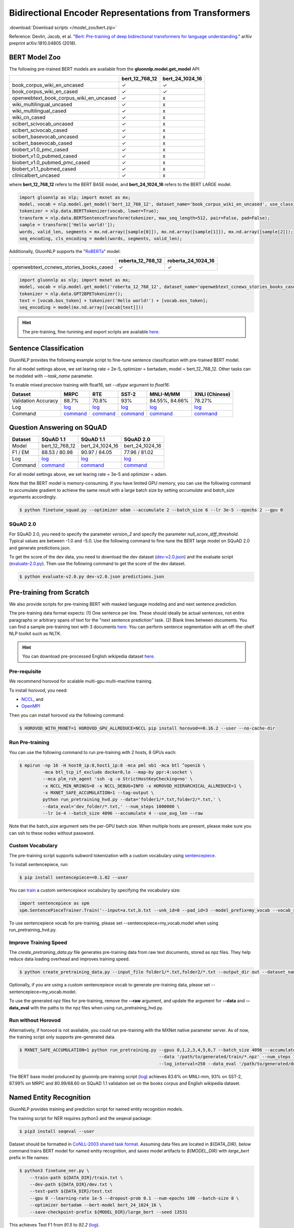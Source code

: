 Bidirectional Encoder Representations from Transformers
-------------------------------------------------------

:download:`Download scripts </model_zoo/bert.zip>`


Reference: Devlin, Jacob, et al. "`Bert: Pre-training of deep bidirectional transformers for language understanding. <https://arxiv.org/abs/1810.04805>`_" arXiv preprint arXiv:1810.04805 (2018).

BERT Model Zoo
~~~~~~~~~~~~~~

The following pre-trained BERT models are available from the **gluonnlp.model.get_model** API:

+-----------------------------------------+----------------+-----------------+
|                                         | bert_12_768_12 | bert_24_1024_16 |
+=========================================+================+=================+
| book_corpus_wiki_en_uncased             | ✓              | ✓               |
+-----------------------------------------+----------------+-----------------+
| book_corpus_wiki_en_cased               | ✓              | ✓               |
+-----------------------------------------+----------------+-----------------+
| openwebtext_book_corpus_wiki_en_uncased | ✓              | x               |
+-----------------------------------------+----------------+-----------------+
| wiki_multilingual_uncased               | ✓              | x               |
+-----------------------------------------+----------------+-----------------+
| wiki_multilingual_cased                 | ✓              | x               |
+-----------------------------------------+----------------+-----------------+
| wiki_cn_cased                           | ✓              | x               |
+-----------------------------------------+----------------+-----------------+
| scibert_scivocab_uncased                | ✓              | x               |
+-----------------------------------------+----------------+-----------------+
| scibert_scivocab_cased                  | ✓              | x               |
+-----------------------------------------+----------------+-----------------+
| scibert_basevocab_uncased               | ✓              | x               |
+-----------------------------------------+----------------+-----------------+
| scibert_basevocab_cased                 | ✓              | x               |
+-----------------------------------------+----------------+-----------------+
| biobert_v1.0_pmc_cased                  | ✓              | x               |
+-----------------------------------------+----------------+-----------------+
| biobert_v1.0_pubmed_cased               | ✓              | x               |
+-----------------------------------------+----------------+-----------------+
| biobert_v1.0_pubmed_pmc_cased           | ✓              | x               |
+-----------------------------------------+----------------+-----------------+
| biobert_v1.1_pubmed_cased               | ✓              | x               |
+-----------------------------------------+----------------+-----------------+
| clinicalbert_uncased                    | ✓              | x               |
+-----------------------------------------+----------------+-----------------+

where **bert_12_768_12** refers to the BERT BASE model, and **bert_24_1024_16** refers to the BERT LARGE model.

.. code-block:: python

    import gluonnlp as nlp; import mxnet as mx;
    model, vocab = nlp.model.get_model('bert_12_768_12', dataset_name='book_corpus_wiki_en_uncased', use_classifier=False, use_decoder=False);
    tokenizer = nlp.data.BERTTokenizer(vocab, lower=True);
    transform = nlp.data.BERTSentenceTransform(tokenizer, max_seq_length=512, pair=False, pad=False);
    sample = transform(['Hello world!']);
    words, valid_len, segments = mx.nd.array([sample[0]]), mx.nd.array([sample[1]]), mx.nd.array([sample[2]]);
    seq_encoding, cls_encoding = model(words, segments, valid_len);

Additionally, GluonNLP supports the "`RoBERTa <https://arxiv.org/abs/1907.11692>`_" model:

+-----------------------------------------+-------------------+--------------------+
|                                         | roberta_12_768_12 | roberta_24_1024_16 |
+=========================================+===================+====================+
| openwebtext_ccnews_stories_books_cased  | ✓                 | ✓                  |
+-----------------------------------------+-------------------+--------------------+

.. code-block:: python

    import gluonnlp as nlp; import mxnet as mx;
    model, vocab = nlp.model.get_model('roberta_12_768_12', dataset_name='openwebtext_ccnews_stories_books_cased', use_decoder=False);
    tokenizer = nlp.data.GPT2BPETokenizer();
    text = [vocab.bos_token] + tokenizer('Hello world!') + [vocab.eos_token];
    seq_encoding = model(mx.nd.array([vocab[text]]))

.. hint::

   The pre-training, fine-tunining and export scripts are available `here. </_downloads/bert.zip>`__


Sentence Classification
~~~~~~~~~~~~~~~~~~~~~~~

GluonNLP provides the following example script to fine-tune sentence classification with pre-trained
BERT model.

For all model settings above, we set learing rate = 2e-5, optimizer = bertadam, model = bert_12_768_12. Other tasks can be modeled with `--task_name` parameter.

To enable mixed precision training with float16, set `--dtype` argument to `float16`.

.. editing URL for the following table: https://tinyurl.com/y4n8q84w

+---------------------+--------------------------------------------------------------------------------------------------------------+-------------------------------------------------------------------------------------------------------------+-------------------------------------------------------------------------------------------------------------+--------------------------------------------------------------------------------------------------------------+--------------------------------------------------------------------------------------------------------------+
| Dataset             | MRPC                                                                                                         | RTE                                                                                                         | SST-2                                                                                                       | MNLI-M/MM                                                                                                    | XNLI (Chinese)                                                                                               |
+=====================+==============================================================================================================+=============================================================================================================+=============================================================================================================+==============================================================================================================+==============================================================================================================+
| Validation Accuracy | 88.7%                                                                                                        | 70.8%                                                                                                       | 93%                                                                                                         | 84.55%, 84.66%                                                                                               | 78.27%                                                                                                       |
+---------------------+--------------------------------------------------------------------------------------------------------------+-------------------------------------------------------------------------------------------------------------+-------------------------------------------------------------------------------------------------------------+--------------------------------------------------------------------------------------------------------------+--------------------------------------------------------------------------------------------------------------+
| Log                 | `log <https://raw.githubusercontent.com/dmlc/web-data/master/gluonnlp/logs/bert/finetuned_mrpc.log>`__       | `log <https://raw.githubusercontent.com/dmlc/web-data/master/gluonnlp/logs/bert/finetuned_rte.log>`__       | `log <https://raw.githubusercontent.com/dmlc/web-data/master/gluonnlp/logs/bert/finetuned_sst.log>`__       | `log <https://raw.githubusercontent.com/dmlc/web-data/master/gluonnlp/logs/bert/finetuned_mnli.log>`__       | `log <https://raw.githubusercontent.com/dmlc/web-data/master/gluonnlp/logs/bert/finetuned_xnli.log>`__       |
+---------------------+--------------------------------------------------------------------------------------------------------------+-------------------------------------------------------------------------------------------------------------+-------------------------------------------------------------------------------------------------------------+--------------------------------------------------------------------------------------------------------------+--------------------------------------------------------------------------------------------------------------+
| Command             | `command <https://raw.githubusercontent.com/dmlc/web-data/master/gluonnlp/logs/bert/finetuned_mrpc.sh>`__    | `command <https://raw.githubusercontent.com/dmlc/web-data/master/gluonnlp/logs/bert/finetuned_rte.sh>`__    | `command <https://raw.githubusercontent.com/dmlc/web-data/master/gluonnlp/logs/bert/finetuned_sst.sh>`__    | `command <https://raw.githubusercontent.com/dmlc/web-data/master/gluonnlp/logs/bert/finetuned_mnli.sh>`__    | `command <https://raw.githubusercontent.com/dmlc/web-data/master/gluonnlp/logs/bert/finetuned_xnli.sh>`__    |
+---------------------+--------------------------------------------------------------------------------------------------------------+-------------------------------------------------------------------------------------------------------------+-------------------------------------------------------------------------------------------------------------+--------------------------------------------------------------------------------------------------------------+--------------------------------------------------------------------------------------------------------------+


.. editing URL for the following table: https://tinyurl.com/y5rrowj3

Question Answering on SQuAD
~~~~~~~~~~~~~~~~~~~~~~~~~~~

+---------+-----------------------------------------------------------------------------------------------------------------------------------------+------------------------------------------------------------------------------------------------------------------------------------------+------------------------------------------------------------------------------------------------------------------------------------------+
| Dataset | SQuAD 1.1                                                                                                                               | SQuAD 1.1                                                                                                                                | SQuAD 2.0                                                                                                                                |
+=========+=========================================================================================================================================+==========================================================================================================================================+==========================================================================================================================================+
| Model   | bert_12_768_12                                                                                                                          | bert_24_1024_16                                                                                                                          | bert_24_1024_16                                                                                                                          |
+---------+-----------------------------------------------------------------------------------------------------------------------------------------+------------------------------------------------------------------------------------------------------------------------------------------+------------------------------------------------------------------------------------------------------------------------------------------+
| F1 / EM | 88.53 / 80.98                                                                                                                           | 90.97 / 84.05                                                                                                                            | 77.96 / 81.02                                                                                                                            |
+---------+-----------------------------------------------------------------------------------------------------------------------------------------+------------------------------------------------------------------------------------------------------------------------------------------+------------------------------------------------------------------------------------------------------------------------------------------+
| Log     | `log <https://raw.githubusercontent.com/dmlc/web-data/master/gluonnlp/logs/bert/finetune_squad1.1_base_mx1.5.0b20190216.log>`__         | `log <https://raw.githubusercontent.com/dmlc/web-data/master/gluonnlp/logs/bert/finetune_squad1.1_large_mx1.5.0b20190216.log>`__         | `log <https://raw.githubusercontent.com/dmlc/web-data/master/gluonnlp/logs/bert/finetune_squad2.0_large_mx1.5.0b20160216.log>`__         |
+---------+-----------------------------------------------------------------------------------------------------------------------------------------+------------------------------------------------------------------------------------------------------------------------------------------+------------------------------------------------------------------------------------------------------------------------------------------+
| Command | `command <https://raw.githubusercontent.com/dmlc/web-data/master/gluonnlp/logs/bert/finetune_squad1.1_base_mx1.5.0b20190216.sh>`__      | `command <https://raw.githubusercontent.com/dmlc/web-data/master/gluonnlp/logs/bert/finetune_squad1.1_large_mx1.5.0b20190216.sh>`__      | `command <https://raw.githubusercontent.com/dmlc/web-data/master/gluonnlp/logs/bert/finetune_squad2.0_large_mx1.5.0b20160216.sh>`__      |
+---------+-----------------------------------------------------------------------------------------------------------------------------------------+------------------------------------------------------------------------------------------------------------------------------------------+------------------------------------------------------------------------------------------------------------------------------------------+

For all model settings above, we set learing rate = 3e-5 and optimizer = adam.

Note that the BERT model is memory-consuming. If you have limited GPU memory, you can use the following command to accumulate gradient to achieve the same result with a large batch size by setting *accumulate* and *batch_size* arguments accordingly.

.. code-block:: console

    $ python finetune_squad.py --optimizer adam --accumulate 2 --batch_size 6 --lr 3e-5 --epochs 2 --gpu 0

SQuAD 2.0
+++++++++

For SQuAD 2.0, you need to specify the parameter *version_2* and specify the parameter *null_score_diff_threshold*. Typical values are between -1.0 and -5.0. Use the following command to fine-tune the BERT large model on SQuAD 2.0 and generate predictions.json.

To get the score of the dev data, you need to download the dev dataset (`dev-v2.0.json <https://rajpurkar.github.io/SQuAD-explorer/dataset/dev-v2.0.json>`_) and the evaluate script (`evaluate-2.0.py <https://worksheets.codalab.org/rest/bundles/0x6b567e1cf2e041ec80d7098f031c5c9e/contents/blob/>`_). Then use the following command to get the score of the dev dataset.

.. code-block:: console

    $ python evaluate-v2.0.py dev-v2.0.json predictions.json


Pre-training from Scratch
~~~~~~~~~~~~~~~~~~~~~~~~~

We also provide scripts for pre-training BERT with masked language modeling and and next sentence prediction.

The pre-training data format expects: (1) One sentence per line. These should ideally be actual sentences, not entire paragraphs or arbitrary spans of text for the "next sentence prediction" task. (2) Blank lines between documents. You can find a sample pre-training text with 3 documents `here <https://github.com/dmlc/gluon-nlp/blob/master/scripts/bert/sample_text.txt>`__. You can perform sentence segmentation with an off-the-shelf NLP toolkit such as NLTK.


.. hint::

   You can download pre-processed English wikipedia dataset `here. <https://apache-mxnet.s3-accelerate.dualstack.amazonaws.com/gluon/dataset/enwiki-197b5d8d.zip>`__


Pre-requisite
+++++++++++++

We recommend horovod for scalable multi-gpu multi-machine training.

To install horovod, you need:

- `NCCL <https://developer.nvidia.com/nccl>`__, and
- `OpenMPI <https://www.open-mpi.org/software/ompi/v4.0/>`__

Then you can install horovod via the following command:

.. code-block:: console

    $ HOROVOD_WITH_MXNET=1 HOROVOD_GPU_ALLREDUCE=NCCL pip install horovod==0.16.2 --user --no-cache-dir

Run Pre-training
++++++++++++++++

You can use the following command to run pre-training with 2 hosts, 8 GPUs each:

.. code-block:: console

    $ mpirun -np 16 -H host0_ip:8,host1_ip:8 -mca pml ob1 -mca btl ^openib \
             -mca btl_tcp_if_exclude docker0,lo --map-by ppr:4:socket \
             --mca plm_rsh_agent 'ssh -q -o StrictHostKeyChecking=no' \
             -x NCCL_MIN_NRINGS=8 -x NCCL_DEBUG=INFO -x HOROVOD_HIERARCHICAL_ALLREDUCE=1 \
             -x MXNET_SAFE_ACCUMULATION=1 --tag-output \
             python run_pretraining_hvd.py --data='folder1/*.txt,folder2/*.txt,' \
             --data_eval='dev_folder/*.txt,' --num_steps 1000000 \
             --lr 1e-4 --batch_size 4096 --accumulate 4 --use_avg_len --raw

Note that the batch_size argument sets the per-GPU batch size. When multiple hosts are present, please make sure you can ssh to these nodes without password.

Custom Vocabulary
+++++++++++++++++

The pre-training script supports subword tokenization with a custom vocabulary using `sentencepiece <https://github.com/google/sentencepiece>`__.

To install sentencepiece, run:

.. code-block:: console

    $ pip install sentencepiece==0.1.82 --user

You can `train <//github.com/google/sentencepiece/tree/v0.1.82/python#model-training>`__ a custom sentencepiece vocabulary by specifying the vocabulary size:

.. code-block:: python

    import sentencepiece as spm
    spm.SentencePieceTrainer.Train('--input=a.txt,b.txt --unk_id=0 --pad_id=3 --model_prefix=my_vocab --vocab_size=30000 --model_type=BPE')

To use sentencepiece vocab for pre-training, please set --sentencepiece=my_vocab.model when using run_pretraining_hvd.py.

Improve Training Speed
++++++++++++++++++++++

The `create_pretraining_data.py` file generates pre-training data from raw text documents, stored as npz files. They help reduce data loading overhead and improves training speed.

.. code-block:: console

    $ python create_pretraining_data.py --input_file folder1/*.txt,folder2/*.txt --output_dir out --dataset_name book_corpus_wiki_en_uncased --dupe_factor 10 --num_workers $(nproc)

Optionally, if you are using a custom sentencepiece vocab to generate pre-training data, please set --sentencepiece=my_vocab.model.

To use the generated npz files for pre-training, remove the **--raw** argument, and update the argument for **--data** and **--data_eval** with the paths to the npz files when using run_pretraining_hvd.py.

Run without Horovod
+++++++++++++++++++

Alternatively, if horovod is not available, you could run pre-training with the MXNet native parameter server. As of now, the training script only supports pre-generated data.

.. code-block:: console

    $ MXNET_SAFE_ACCUMULATION=1 python run_pretraining.py --gpus 0,1,2,3,4,5,6,7 --batch_size 4096 --accumulate 4 --lr 1e-4 \
                                                          --data '/path/to/generated/train/*.npz' --num_steps 1000000 --use_avg_len \
                                                          --log_interval=250 --data_eval '/path/to/generated/dev/*.npz'

The BERT base model produced by gluonnlp pre-training script (`log <https://raw.githubusercontent.com/dmlc/web-data/master/gluonnlp/logs/bert/bert_base_pretrain.log>`__) achieves 83.6% on MNLI-mm, 93% on SST-2, 87.99% on MRPC and 80.99/88.60 on SQuAD 1.1 validation set on the books corpus and English wikipedia dataset.

Named Entity Recognition
~~~~~~~~~~~~~~~~~~~~~~~~

GluonNLP provides training and prediction script for named entity recognition models.

The training script for NER requires python3 and the seqeval package:

.. code-block:: console

    $ pip3 install seqeval --user

Dataset should be formatted in `CoNLL-2003 shared task format <https://www.clips.uantwerpen.be/conll2003/ner/>`_.
Assuming data files are located in `${DATA_DIR}`, below command trains BERT model for
named entity recognition, and saves model artifacts to `${MODEL_DIR}` with `large_bert`
prefix in file names:

.. code-block:: console

    $ python3 finetune_ner.py \
        --train-path ${DATA_DIR}/train.txt \
        --dev-path ${DATA_DIR}/dev.txt \
        --test-path ${DATA_DIR}/test.txt
        --gpu 0 --learning-rate 1e-5 --dropout-prob 0.1 --num-epochs 100 --batch-size 8 \
        --optimizer bertadam --bert-model bert_24_1024_16 \
        --save-checkpoint-prefix ${MODEL_DIR}/large_bert --seed 13531

This achieves Test F1 from `91.5` to `92.2` (`log <https://github.com/dmlc/web-data/blob/master/gluonnlp/logs/bert/finetuned_conll2003.log>`_).

Export BERT for Deployment
~~~~~~~~~~~~~~~~~~~~~~~~~~

Current export.py support exporting BERT models. Supported values for --task argument include classification, regression and question answering.

.. code-block:: console

    $ python export.py --task classification --model_parameters /path/to/saved/ckpt.params --output_dir /path/to/output/dir/ --seq_length 128

This will export the BERT model for classification to a symbol.json file, saved to the directory specified by --output_dir.
The --model_parameters argument is optional. If not set, the .params file saved in the output directory will be randomly initialized parameters.

BERT for Sentence or Tokens Embedding
~~~~~~~~~~~~~~~~~~~~~~~~~~~~~~~~~~~~~

The goal of this BERT Embedding is to obtain the token embedding from BERT's pre-trained model. In this way, instead of building and do fine-tuning for an end-to-end NLP model, you can build your model by just utilizing the token embeddings. You can use the command line interface below:

.. code-block:: shell

    python bert/embedding.py --sentences "GluonNLP is a toolkit that enables easy text preprocessing, datasets loading and neural models building to help you speed up your Natural Language Processing (NLP) research."
    Text: GluonNLP is a toolkit that enables easy text preprocessing, datasets loading and neural models building to help you speed up your Natural Language Processing (NLP) research.
    Tokens embedding: [array([-0.11881411, -0.59530115,  0.627092  , ...,  0.00648153,
       -0.03886228,  0.03406909], dtype=float32), array([-0.7995638 , -0.6540758 , -0.00521846, ..., -0.42272145,
       -0.5787281 ,  0.7021201 ], dtype=float32), array([-0.7406778 , -0.80276626,  0.3931962 , ..., -0.49068323,
       -0.58128357,  0.6811132 ], dtype=float32), array([-0.43287313, -1.0018158 ,  0.79617643, ..., -0.26877284,
       -0.621779  , -0.2731115 ], dtype=float32), array([-0.8515188 , -0.74098676,  0.4427735 , ..., -0.41267148,
       -0.64225197,  0.3949393 ], dtype=float32), array([-0.86652845, -0.27746758,  0.8806506 , ..., -0.87452525,
       -0.9551989 , -0.0786318 ], dtype=float32), array([-1.0987284 , -0.36603633,  0.2826037 , ..., -0.33794224,
       -0.55210876, -0.09221527], dtype=float32), array([-0.3483025 ,  0.401534  ,  0.9361341 , ..., -0.29747447,
       -0.49559578, -0.08878893], dtype=float32), array([-0.65626   , -0.14857645,  0.29733548, ..., -0.15890433,
       -0.45487815, -0.28494897], dtype=float32), array([-0.1983894 ,  0.67196256,  0.7867421 , ..., -0.7990434 ,
        0.05860569, -0.26884627], dtype=float32), array([-0.3775159 , -0.00590206,  0.5240432 , ..., -0.26754653,
       -0.37806216,  0.23336883], dtype=float32), array([ 0.1876977 ,  0.30165672,  0.47167772, ..., -0.43823618,
       -0.42823148, -0.48873612], dtype=float32), array([-0.6576557 , -0.09822252,  0.1121515 , ..., -0.21743725,
       -0.1820574 , -0.16115054], dtype=float32)]

Joint Intent Classification and Slot Labelling
~~~~~~~~~~~~~~~~~~~~~~~~~~~~~~~~~~~~~~~~~~~~~~

Intent classification and slot labelling are two essential problems in Natural Language Understanding (NLU).
In *intent classification*, the agent needs to detect the intention that the speaker's utterance conveys. For example, when the speaker says "Book a flight from Long Beach to Seattle", the intention is to book a flight ticket.
In *slot labelling*, the agent needs to extract the semantic entities that are related to the intent. In our previous example,
"Long Beach" and "Seattle" are two semantic constituents related to the flight, i.e., the origin and the destination.

Essentially, *intent classification* can be viewed as a sequence classification problem and *slot labelling* can be viewed as a
sequence tagging problem similar to Named-entity Recognition (NER). Due to their inner correlation, these two tasks are usually
trained jointly with a multi-task objective function.

Here's one example of the ATIS dataset, it uses the `IOB2 format <https://en.wikipedia.org/wiki/Inside%E2%80%93outside%E2%80%93beginning_(tagging)>`__.

+-----------+--------------------------+--------------+
| Sentence  | Tags                     | Intent Label |
+===========+==========================+==============+
| are       | O                        | atis_flight  |
+-----------+--------------------------+--------------+
| there     | O                        |              |
+-----------+--------------------------+--------------+
| any       | O                        |              |
+-----------+--------------------------+--------------+
| flight    | O                        |              |
+-----------+--------------------------+--------------+
| from      | O                        |              |
+-----------+--------------------------+--------------+
| long      | B-fromloc.city_name      |              |
+-----------+--------------------------+--------------+
| beach     | I-fromloc.city_name      |              |
+-----------+--------------------------+--------------+
| to        | O                        |              |
+-----------+--------------------------+--------------+
| columbus  | B-toloc.city_name        |              |
+-----------+--------------------------+--------------+
| on        | O                        |              |
+-----------+--------------------------+--------------+
| wednesday | B-depart_date.day_name   |              |
+-----------+--------------------------+--------------+
| april     | B-depart_date.month_name |              |
+-----------+--------------------------+--------------+
| sixteen   | B-depart_date.day_number |              |
+-----------+--------------------------+--------------+



In this example, we demonstrate how to use GluonNLP to fine-tune a pretrained BERT model for joint intent classification and slot labelling. We
choose to finetune a pretrained BERT model.  We use two datasets `ATIS <https://github.com/yvchen/JointSLU>`__ and `SNIPS <https://github.com/snipsco/nlu-benchmark/tree/master/2017-06-custom-intent-engines>`__.

The training script requires python3 and the seqeval and tqdm packages:

.. code-block:: console

    $ pip3 install seqeval --user
    $ pip3 install tqdm --user

For the ATIS dataset, use the following command to run the experiment:

.. code-block:: console

    $ python3 finetune_icsl.py --gpu 0 --dataset atis

It produces the final slot labelling F1 = `95.83%` and intent classification accuracy = `98.66%`

For the SNIPS dataset, use the following command to run the experiment:

.. code-block:: console

    $ python3 finetune_icsl.py --gpu 0 --dataset snips

It produces the final slot labelling F1 = `96.06%` and intent classification accuracy = `98.71%`

Also, we train the models with three random seeds and report the mean/std.

For ATIS

+--------------------------------------------------------------------------------------------+----------------+-------------+
|                                             Models                                         | Intent Acc (%) | Slot F1 (%) |
+============================================================================================+================+=============+
| `Intent Gating & self-attention, EMNLP 2018 <https://www.aclweb.org/anthology/D18-1417>`__ |    98.77       |  96.52      |
+--------------------------------------------------------------------------------------------+----------------+-------------+
| `BLSTM-CRF + ELMo, AAAI 2019, <https://arxiv.org/abs/1811.05370>`__                        |    97.42       |  95.62      |
+--------------------------------------------------------------------------------------------+----------------+-------------+
| `Joint BERT, Arxiv 2019, <https://arxiv.org/pdf/1902.10909.pdf>`__                         |    97.5        |  96.1       |
+--------------------------------------------------------------------------------------------+----------------+-------------+
| Ours                                                                                       |    98.66±0.00  |  95.88±0.04 |
+--------------------------------------------------------------------------------------------+----------------+-------------+

For SNIPS

+--------------------------------------------------------------------+----------------+-------------+
|                                   Models                           | Intent Acc (%) | Slot F1 (%) |
+====================================================================+================+=============+
| `BLSTM-CRF + ELMo, AAAI 2019 <https://arxiv.org/abs/1811.05370>`__ | 99.29          | 93.90       |
+--------------------------------------------------------------------+----------------+-------------+
| `Joint BERT, Arxiv 2019 <https://arxiv.org/pdf/1902.10909.pdf>`__  | 98.60          | 97.00       |
+--------------------------------------------------------------------+----------------+-------------+
| Ours                                                               | 98.81±0.13     | 95.94±0.10  |
+--------------------------------------------------------------------+----------------+-------------+
